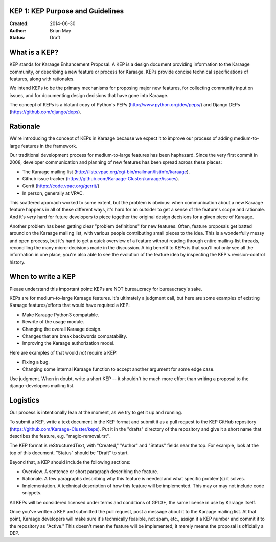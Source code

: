 KEP 1: KEP Purpose and Guidelines
=================================

:Created: 2014-06-30
:Author: Brian May
:Status: Draft

What is a KEP?
==============

KEP stands for Karaage Enhancement Proposal. A KEP is a design document
providing information to the Karaage community, or describing a new feature
or process for Karaage. KEPs provide concise technical specifications of
features, along with rationales.

We intend KEPs to be the primary mechanisms for proposing major new features,
for collecting community input on issues, and for documenting design
decisions that have gone into Karaage.

The concept of KEPs is a blatant copy of Python's PEPs
(http://www.python.org/dev/peps/) and Django DEPs
(https://github.com/django/deps).

Rationale
=========

We're introducing the concept of KEPs in Karaage because we expect it to
improve our process of adding medium-to-large features in the framework.

Our traditional development process for medium-to-large features has been
haphazard. Since the very first commit in 2008, developer communication and
planning of new features has been spread across these places:

* The Karaage mailing list
  (http://lists.vpac.org/cgi-bin/mailman/listinfo/karaage).

* Github issue tracker
  (https://github.com/Karaage-Cluster/karaage/issues).

* Gerrit
  (https://code.vpac.org/gerrit/)

* In person, generally at VPAC.

This scattered approach worked to some extent, but the problem is obvious:
when communication about a new Karaage feature happens in all of these different
ways, it's hard for an outsider to get a sense of the feature's scope and
rationale. And it's *very* hard for future developers to piece together
the original design decisions for a given piece of Karaage.

Another problem has been getting clear "problem definitions" for new features.
Often, feature proposals get batted around on the Karaage mailing
list, with various people contributing small pieces to the idea. This is a
wonderfully messy and open process, but it's hard to get a quick overview
of a feature without reading through entire mailing-list threads, reconciling
the many micro-decisions made in the discussion. A big benefit to KEPs is that
you'll not only see all the information in one place, you're also able to see
the evolution of the feature idea by inspecting the KEP's revision-control
history.

When to write a KEP
===================

Please understand this important point: KEPs are NOT bureaucracy for
bureaucracy's sake.

KEPs are for medium-to-large Karaage features. It's ultimately a judgment call,
but here are some examples of existing Karaage features/efforts that would
have required a KEP:

* Make Karaage Python3 compatable.

* Rewrite of the usage module.

* Changing the overall Karaage design.

* Changes that are break backwords compatability.

* Improving the Karaage authorization model.

Here are examples of that would *not* require a KEP:

* Fixing a bug.

* Changing some internal Karaage function to accept another argument for
  some edge case.

Use judgment. When in doubt, write a short KEP -- it shouldn't be much more
effort than writing a proposal to the django-developers mailing list.

Logistics
=========

Our process is intentionally lean at the moment, as we try to get it up and
running.

To submit a KEP, write a text document in the KEP format and submit it as a
pull request to the KEP GitHub repository
(https://github.com/Karaage-Cluster/keps).
Put it in the "drafts" directory of the repository and give it a short name
that describes the feature, e.g. "magic-removal.rst".

The KEP format is reStructuredText, with "Created," "Author" and "Status"
fields near the top. For example, look at the top of this document. "Status"
should be "Draft" to start.

Beyond that, a KEP should include the following sections:

* Overview. A sentence or short paragraph describing the feature.

* Rationale. A few paragraphs describing why this feature is needed
  and what specific problem(s) it solves.

* Implementation. A technical description of how this feature will
  be implemented. This may or may not include code snippets.

All KEPs will be considered licensed under terms and conditions of GPL3+, the
same license in use by Karaage itself.

Once you've written a KEP and submitted the pull request, post a message about
it to the Karaage mailing list. At that point, Karaage developers will
make sure it's technically feasible, not spam, etc., assign it a KEP number and
commit it to the repository as "Active." This doesn't mean the feature will be
implemented; it merely means the proposal is officially a DEP.
